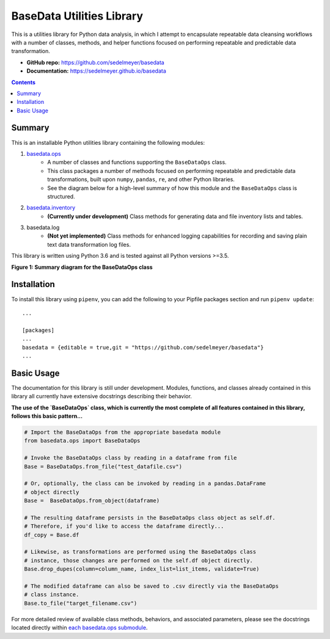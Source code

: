 BaseData Utilities Library
==========================

This is a utilities library for Python data analysis, in which I attempt to encapsulate repeatable data cleansing workflows with a number of classes, methods, and helper functions focused on performing repeatable and predictable data transformation.

.. image:: https://travis-ci.org/sedelmeyer/basedata.svg?branch=master
    :target: https://travis-ci.org/sedelmeyer/basedata

* **GitHub repo:** https://github.com/sedelmeyer/basedata
* **Documentation:** https://sedelmeyer.github.io/basedata

.. contents:: Contents
  :local:
  :depth: 1
  :backlinks: none

Summary
-------

This is an installable Python utilities library containing the following modules:

1. `basedata.ops <https://github.com/sedelmeyer/basedata/tree/develop/src/basedata/ops>`_
    - A number of classes and functions supporting the ``BaseDataOps`` class.
    - This class packages a number of methods focused on performing repeatable and predictable data transformations, built upon ``numpy``, ``pandas``, ``re``, and other Python libraries.
    - See the diagram below for a high-level summary of how this module and the ``BaseDataOps`` class is structured.
2. `basedata.inventory <https://github.com/sedelmeyer/basedata/tree/develop/src/basedata/inventory>`_
    - **(Currently under development)** Class methods for generating data and file inventory lists and tables.
3. basedata.log
    - **(Not yet implemented)** Class methods for enhanced logging capabilities for recording and saving plain text data transformation log files.

This library is written using Python 3.6 and is tested against all Python versions >=3.5.

**Figure 1: Summary diagram for the BaseDataOps class**

.. image:: https://www.dropbox.com/s/cim4opz1qtdkx2j/basedata-diagram.png?raw=1

Installation
------------

To install this library using ``pipenv``, you can add the following to your Pipfile packages section and run ``pipenv update``::

    ...

    [packages]
    ...
    basedata = {editable = true,git = "https://github.com/sedelmeyer/basedata"}
    ...

Basic Usage
-----------

The documentation for this library is still under development. Modules, functions, and classes already contained in this library all currently have extensive docstrings describing their behavior.

**The use of the `BaseDataOps` class, which is currently the most complete of all features contained in this library, follows this basic pattern...**

.. code:: python

    # Import the BaseDataOps from the appropriate basedata module
    from basedata.ops import BaseDataOps

    # Invoke the BaseDataOps class by reading in a dataframe from file
    Base = BaseDataOps.from_file("test_datafile.csv")

    # Or, optionally, the class can be invoked by reading in a pandas.DataFrame
    # object directly
    Base =  BaseDataOps.from_object(dataframe)

    # The resulting dataframe persists in the BaseDataOps class object as self.df.
    # Therefore, if you'd like to access the dataframe directly...
    df_copy = Base.df

    # Likewise, as transformations are performed using the BaseDataOps class
    # instance, those changes are performed on the self.df object directly.
    Base.drop_dupes(column=column_name, index_list=list_items, validate=True)

    # The modified dataframe can also be saved to .csv directly via the BaseDataOps
    # class instance.
    Base.to_file("target_filename.csv")


For more detailed review of available class methods, behaviors, and associated parameters, please see the docstrings located directly within `each basedata.ops submodule <https://github.com/sedelmeyer/basedata/tree/develop/src/basedata/ops>`_.
